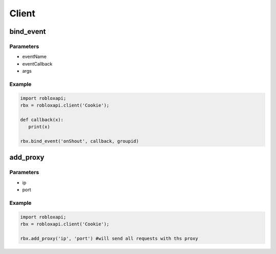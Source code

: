 =====
Client
=====

bind_event
===========

Parameters
~~~~~~~~~~~
- eventName 
- eventCallback 
- args 

Example
~~~~~~~~
.. code-block:: python

   import robloxapi;
   rbx = robloxapi.client('Cookie');
   
   def callback(x):
      print(x)
      
   rbx.bind_event('onShout', callback, groupid) 

add_proxy
===========

Parameters
~~~~~~~~~~~
- ip 
- port 

Example
~~~~~~~~
.. code-block:: python

   import robloxapi;
   rbx = robloxapi.client('Cookie');
      
   rbx.add_proxy('ip', 'port') #will send all requests with ths proxy 
